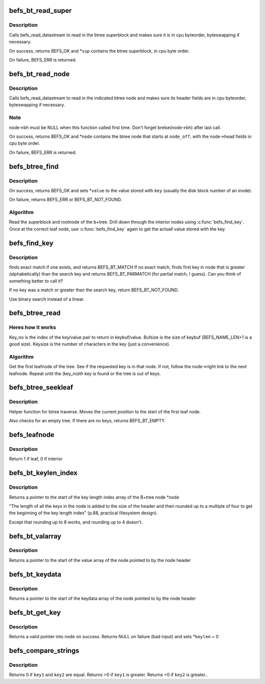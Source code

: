 .. -*- coding: utf-8; mode: rst -*-
.. src-file: fs/befs/btree.c

.. _`befs_bt_read_super`:

befs_bt_read_super
==================

.. c:function:: int befs_bt_read_super(struct super_block *sb, const befs_data_stream *ds, befs_btree_super *sup)

    read in btree superblock convert to cpu byteorder

    :param struct super_block \*sb:
        Filesystem superblock

    :param const befs_data_stream \*ds:
        Datastream to read from

    :param befs_btree_super \*sup:
        Buffer in which to place the btree superblock

.. _`befs_bt_read_super.description`:

Description
-----------

Calls befs_read_datastream to read in the btree superblock and
makes sure it is in cpu byteorder, byteswapping if necessary.

On success, returns BEFS_OK and \*\ ``sup``\  contains the btree superblock,
in cpu byte order.

On failure, BEFS_ERR is returned.

.. _`befs_bt_read_node`:

befs_bt_read_node
=================

.. c:function:: int befs_bt_read_node(struct super_block *sb, const befs_data_stream *ds, struct befs_btree_node *node, befs_off_t node_off)

    read in btree node and convert to cpu byteorder

    :param struct super_block \*sb:
        Filesystem superblock

    :param const befs_data_stream \*ds:
        Datastream to read from

    :param struct befs_btree_node \*node:
        Buffer in which to place the btree node

    :param befs_off_t node_off:
        Starting offset (in bytes) of the node in \ ``ds``\ 

.. _`befs_bt_read_node.description`:

Description
-----------

Calls befs_read_datastream to read in the indicated btree node and
makes sure its header fields are in cpu byteorder, byteswapping if
necessary.

.. _`befs_bt_read_node.note`:

Note
----

node->bh must be NULL when this function called first
time. Don't forget brelse(node->bh) after last call.

On success, returns BEFS_OK and \*\ ``node``\  contains the btree node that
starts at \ ``node_off``\ , with the node->head fields in cpu byte order.

On failure, BEFS_ERR is returned.

.. _`befs_btree_find`:

befs_btree_find
===============

.. c:function:: int befs_btree_find(struct super_block *sb, const befs_data_stream *ds, const char *key, befs_off_t *value)

    Find a key in a befs B+tree

    :param struct super_block \*sb:
        Filesystem superblock

    :param const befs_data_stream \*ds:
        Datastream containing btree

    :param const char \*key:
        Key string to lookup in btree

    :param befs_off_t \*value:
        Value stored with \ ``key``\ 

.. _`befs_btree_find.description`:

Description
-----------

On success, returns BEFS_OK and sets \*\ ``value``\  to the value stored
with \ ``key``\  (usually the disk block number of an inode).

On failure, returns BEFS_ERR or BEFS_BT_NOT_FOUND.

.. _`befs_btree_find.algorithm`:

Algorithm
---------

Read the superblock and rootnode of the b+tree.
Drill down through the interior nodes using \ :c:func:`befs_find_key`\ .
Once at the correct leaf node, use \ :c:func:`befs_find_key`\  again to get the
actuall value stored with the key.

.. _`befs_find_key`:

befs_find_key
=============

.. c:function:: int befs_find_key(struct super_block *sb, struct befs_btree_node *node, const char *findkey, befs_off_t *value)

    Search for a key within a node

    :param struct super_block \*sb:
        Filesystem superblock

    :param struct befs_btree_node \*node:
        Node to find the key within

    :param const char \*findkey:
        Keystring to search for

    :param befs_off_t \*value:
        If key is found, the value stored with the key is put here

.. _`befs_find_key.description`:

Description
-----------

finds exact match if one exists, and returns BEFS_BT_MATCH
If no exact match, finds first key in node that is greater
(alphabetically) than the search key and returns BEFS_BT_PARMATCH
(for partial match, I guess). Can you think of something better to
call it?

If no key was a match or greater than the search key, return
BEFS_BT_NOT_FOUND.

Use binary search instead of a linear.

.. _`befs_btree_read`:

befs_btree_read
===============

.. c:function:: int befs_btree_read(struct super_block *sb, const befs_data_stream *ds, loff_t key_no, size_t bufsize, char *keybuf, size_t *keysize, befs_off_t *value)

    Traverse leafnodes of a btree

    :param struct super_block \*sb:
        Filesystem superblock

    :param const befs_data_stream \*ds:
        Datastream containing btree

    :param loff_t key_no:
        Key number (alphabetical order) of key to read

    :param size_t bufsize:
        Size of the buffer to return key in

    :param char \*keybuf:
        Pointer to a buffer to put the key in

    :param size_t \*keysize:
        Length of the returned key

    :param befs_off_t \*value:
        Value stored with the returned key

.. _`befs_btree_read.heres-how-it-works`:

Heres how it works
------------------

Key_no is the index of the key/value pair to
return in keybuf/value.
Bufsize is the size of keybuf (BEFS_NAME_LEN+1 is a good size). Keysize is
the number of characters in the key (just a convenience).

.. _`befs_btree_read.algorithm`:

Algorithm
---------

Get the first leafnode of the tree. See if the requested key is in that
node. If not, follow the node->right link to the next leafnode. Repeat
until the (key_no)th key is found or the tree is out of keys.

.. _`befs_btree_seekleaf`:

befs_btree_seekleaf
===================

.. c:function:: int befs_btree_seekleaf(struct super_block *sb, const befs_data_stream *ds, befs_btree_super *bt_super, struct befs_btree_node *this_node, befs_off_t *node_off)

    Find the first leafnode in the btree

    :param struct super_block \*sb:
        Filesystem superblock

    :param const befs_data_stream \*ds:
        Datastream containing btree

    :param befs_btree_super \*bt_super:
        Pointer to the superblock of the btree

    :param struct befs_btree_node \*this_node:
        Buffer to return the leafnode in

    :param befs_off_t \*node_off:
        Pointer to offset of current node within datastream. Modified
        by the function.

.. _`befs_btree_seekleaf.description`:

Description
-----------


Helper function for btree traverse. Moves the current position to the
start of the first leaf node.

Also checks for an empty tree. If there are no keys, returns BEFS_BT_EMPTY.

.. _`befs_leafnode`:

befs_leafnode
=============

.. c:function:: int befs_leafnode(struct befs_btree_node *node)

    Determine if the btree node is a leaf node or an interior node

    :param struct befs_btree_node \*node:
        Pointer to node structure to test

.. _`befs_leafnode.description`:

Description
-----------

Return 1 if leaf, 0 if interior

.. _`befs_bt_keylen_index`:

befs_bt_keylen_index
====================

.. c:function:: fs16 *befs_bt_keylen_index(struct befs_btree_node *node)

    Finds start of keylen index in a node

    :param struct befs_btree_node \*node:
        Pointer to the node structure to find the keylen index within

.. _`befs_bt_keylen_index.description`:

Description
-----------

Returns a pointer to the start of the key length index array
of the B+tree node \*\ ``node``\ 

"The length of all the keys in the node is added to the size of the
header and then rounded up to a multiple of four to get the beginning
of the key length index" (p.88, practical filesystem design).

Except that rounding up to 8 works, and rounding up to 4 doesn't.

.. _`befs_bt_valarray`:

befs_bt_valarray
================

.. c:function:: fs64 *befs_bt_valarray(struct befs_btree_node *node)

    Finds the start of value array in a node

    :param struct befs_btree_node \*node:
        Pointer to the node structure to find the value array within

.. _`befs_bt_valarray.description`:

Description
-----------

Returns a pointer to the start of the value array
of the node pointed to by the node header

.. _`befs_bt_keydata`:

befs_bt_keydata
===============

.. c:function:: char *befs_bt_keydata(struct befs_btree_node *node)

    Finds start of keydata array in a node

    :param struct befs_btree_node \*node:
        Pointer to the node structure to find the keydata array within

.. _`befs_bt_keydata.description`:

Description
-----------

Returns a pointer to the start of the keydata array
of the node pointed to by the node header

.. _`befs_bt_get_key`:

befs_bt_get_key
===============

.. c:function:: char *befs_bt_get_key(struct super_block *sb, struct befs_btree_node *node, int index, u16 *keylen)

    returns a pointer to the start of a key

    :param struct super_block \*sb:
        filesystem superblock

    :param struct befs_btree_node \*node:
        node in which to look for the key

    :param int index:
        the index of the key to get

    :param u16 \*keylen:
        modified to be the length of the key at \ ``index``\ 

.. _`befs_bt_get_key.description`:

Description
-----------

Returns a valid pointer into \ ``node``\  on success.
Returns NULL on failure (bad input) and sets \*\ ``keylen``\  = 0

.. _`befs_compare_strings`:

befs_compare_strings
====================

.. c:function:: int befs_compare_strings(const void *key1, int keylen1, const void *key2, int keylen2)

    compare two strings

    :param const void \*key1:
        pointer to the first key to be compared

    :param int keylen1:
        length in bytes of key1

    :param const void \*key2:
        pointer to the second key to be compared

    :param int keylen2:
        length in bytes of key2

.. _`befs_compare_strings.description`:

Description
-----------

Returns 0 if \ ``key1``\  and \ ``key2``\  are equal.
Returns >0 if \ ``key1``\  is greater.
Returns <0 if \ ``key2``\  is greater..

.. This file was automatic generated / don't edit.

